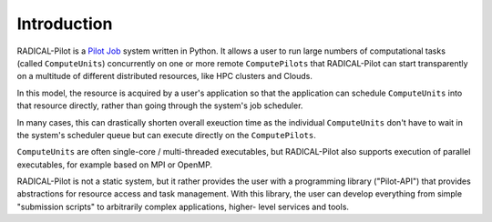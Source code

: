 .. _chapter_intro:

************
Introduction
************

RADICAL-Pilot is a `Pilot Job <https://en.wikipedia.org/wiki/Pilot_job>`_ system
written in Python. It allows a user to run large numbers of computational
tasks (called ``ComputeUnits``) concurrently on one or more remote
``ComputePilots`` that RADICAL-Pilot can start transparently on a multitude of
different distributed resources, like  HPC clusters and Clouds.

In this model, the resource is acquired by a user's application so that the
application can schedule ``ComputeUnits`` into that resource directly, rather than going
through the system's job scheduler. 

In many cases, this can drastically shorten overall exeuction time as the 
individual ``ComputeUnits`` don't have to wait in the system's scheduler queue 
but can execute directly on the ``ComputePilots``.

``ComputeUnits`` are often single-core / multi-threaded executables, but 
RADICAL-Pilot also supports execution of parallel executables, for example based on
MPI or OpenMP.

.. image:: architecture_rp.png

RADICAL-Pilot is not a static system, but it rather provides the user with a
programming library ("Pilot-API") that  provides abstractions for resource
access and task management. With this  library, the user can develop everything
from simple "submission scripts" to arbitrarily complex applications, higher-
level services and tools.
